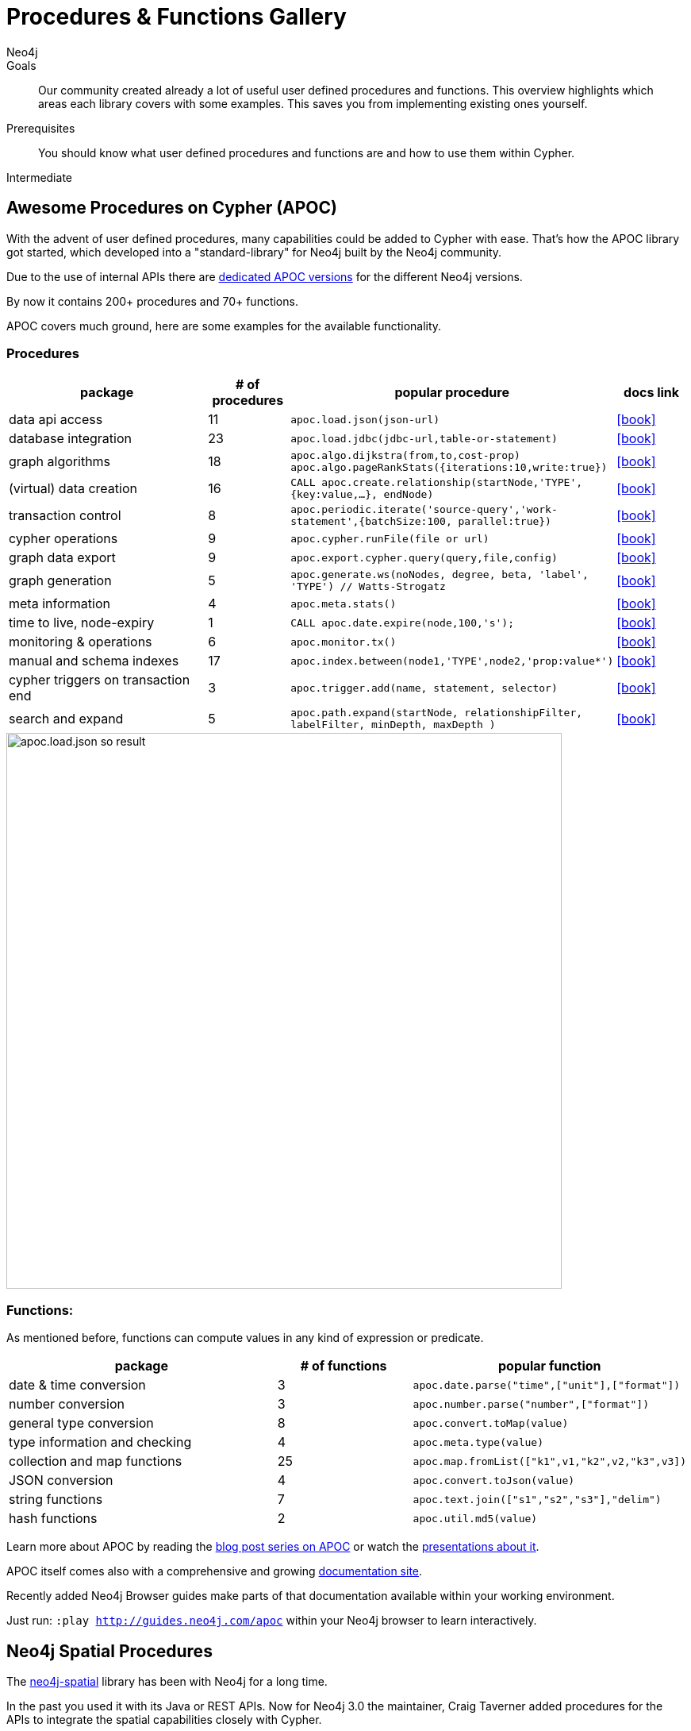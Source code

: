 = Procedures & Functions Gallery
:level: Intermediate
:page-level: Intermediate
:apoc: https://neo4j-contrib.github.io/neo4j-apoc-procedures/
:author: Neo4j
:category: cypher
:tags: cypher, queries, apoc, spatial, rdf, custom-development
:description: Our community created already a lot of useful user defined procedures and functions. This overview highlights which areas each library covers with some examples. This saves you from implementing existing ones yourself.

.Goals
[abstract]
{description}

.Prerequisites
[abstract]
You should know what user defined procedures and functions are and how to use them within Cypher.

[role=expertise {level}]
{level}

[#apoc-library]
== Awesome Procedures on Cypher (APOC)

With the advent of user defined procedures, many capabilities could be added to Cypher with ease.
That's how the APOC library got started, which developed into a "standard-library" for Neo4j built by the Neo4j community.

Due to the use of internal APIs there are https://github.com/neo4j-contrib/neo4j-apoc-procedures#version-compatibility-matrix[dedicated APOC versions] for the different Neo4j versions.

By now it contains 200+ procedures and 70+ functions.

APOC covers much ground, here are some examples for the available functionality.

=== Procedures

[options="header",cols="3a,a,3m,a",subs=attributes]
|===
| package | # of procedures | popular procedure | docs link

| data api access
| 11
| apoc.load.json(json-url)
| icon:book[link={apoc}#_load_json]

| database integration
| 23
| apoc.load.jdbc(jdbc-url,table-or-statement)
| icon:book[link={apoc}#_load_jdbc]

| graph algorithms
| 18
| apoc.algo.dijkstra(from,to,cost-prop) +
apoc.algo.pageRankStats({iterations:10,write:true})
| icon:book[link={apoc}#graph_algorithms]


| (virtual) data creation
| 16
| CALL apoc.create.relationship(startNode,'TYPE',{key:value,…​}, endNode)
| icon:book[link={apoc}#_creating_data]

| transaction control
| 8
| apoc.periodic.iterate('source-query','work-statement',{batchSize:100, parallel:true})
| icon:book[link={apoc}#_job_management_and_periodic_execution]

| cypher operations
| 9
| apoc.cypher.runFile(file or url)
| icon:book[link={apoc}#_cypher_operations]

| graph data export
| 9
| apoc.export.cypher.query(query,file,config)
| icon:book[link={apoc}#_export_import]

| graph generation
| 5
| apoc.generate.ws(noNodes, degree, beta, 'label', 'TYPE') // Watts-Strogatz
| icon:book[link={apoc}#_generating_graphs]

| meta information
| 4
| apoc.meta.stats()
| icon:book[link={apoc}#_meta_graph]

| time to live, node-expiry
| 1
| CALL apoc.date.expire(node,100,'s');
| icon:book[link={apoc}#_timetolive_ttl_expire_nodes]

| monitoring & operations
| 6
| apoc.monitor.tx()
| icon:book[link={apoc}#_warmup]

| manual and schema indexes
| 17
| apoc.index.between(node1,'TYPE',node2,'prop:value*')
| icon:book[link={apoc}#_monitoring]


| cypher triggers on transaction end
| 3
| apoc.trigger.add(name, statement, selector)
| icon:book[link={apoc}#_triggers]

| search and expand
| 5
| apoc.path.expand(startNode, relationshipFilter, labelFilter, minDepth, maxDepth )
| icon:book[link={apoc}#_path_expander]

|===

image::apoc.load.json-so-result.png[width=700]

=== Functions:

As mentioned before, functions can compute values in any kind of expression or predicate.

[options="header",cols="2a,a,2m"]
|===
| package | # of functions | popular function
| date & time conversion
| 3
| apoc.date.parse("time",["unit"],["format"])

| number conversion
| 3
| apoc.number.parse("number",["format"])

| general type conversion
| 8
| apoc.convert.toMap(value)

| type information and checking
| 4
| apoc.meta.type(value)

| collection and map functions
| 25
| apoc.map.fromList(["k1",v1,"k2",v2,"k3",v3])

| JSON conversion
| 4
| apoc.convert.toJson(value)

| string functions
| 7
| apoc.text.join(["s1","s2","s3"],"delim")

| hash functions
| 2
| apoc.util.md5(value)

|===

Learn more about APOC by reading the https://neo4j.com/?s=apoc%20blog[blog post series on APOC] or watch the https://www.youtube.com/channel/UCvze3hU6OZBkB1vkhH2lH9Q/search?query=apoc[presentations about it].

APOC itself comes also with a comprehensive and growing https://neo4j-contrib.github.io/neo4j-apoc-procedures/[documentation site].

Recently added Neo4j Browser guides make parts of that documentation available within your working environment.

Just run: `:play http://guides.neo4j.com/apoc` within your Neo4j browser to learn interactively.

[#apoc-spatial]
== Neo4j Spatial Procedures

The http://github.com/neo4j-contrib/spatial[neo4j-spatial] library has been with Neo4j for a long time.

In the past you used it with its Java or REST APIs.
Now for Neo4j 3.0 the maintainer, Craig Taverner added procedures for the APIs to integrate the spatial capabilities closely with Cypher.

=== Spatial Procedure Overview
// TODO include from spatial docs

Neo4j Spatial is packaged as a ZIP file that can be unzipped into the `$NEO4J_HOME/plugins` directory.
After restarting the server, you should be able to use the following *procedure calls* from Cypher.

Below are some of the most commonly used procedures grouped by type. You can find usage examples below in the legis-graph section.

[options="header",cols="a,4m"]
|===
| type | procedures (spatial.*)
| general  | procedures()
| layers | layer(layer),layers(), layerTypes()
| add layers | addLayer(layer, type, config), addLayerWithEncoder(), addPointLayer(layer), addWKTLayer(name, property)
| remove layers | removeLayer(layer)
| add nodes | addNode(layer,node), addNodes(layer,nodes), updateFromWKT(layer,geometry,geoNodeId)
| add geometries | addWKT(layer, geometry), addWKTs(layer,geometries)
| find / search | bbox(layer, min, max), closest(layer, coordinate, distance), intersects(layer, geometry), withinDistance(layer, coordinate, distance)
| utilities | asGeometry, asExternalGeometry, decodeGeometry, getFeatureAttributes
| import | importShapefile(uri), importShapefileToLayer(layer, uri)
|===

////

// todo auto-generate
.Available Spatial Procedures
[options="headers",cols="2*m"]
|===
|name                           |signature
|spatial.addLayer               |spatial.addLayer(name :: STRING?, type :: STRING?, encoderConfig :: STRING?) :: (node :: NODE?)
|spatial.addLayerWithEncoder    |spatial.addLayerWithEncoder(name :: STRING?, encoder :: STRING?, encoderConfig :: STRING?) :: (node :: NODE?)
|spatial.addNode                |spatial.addNode(layerName :: STRING?, node :: NODE?) :: (node :: NODE?)
|spatial.addNodes               |spatial.addNodes(layerName :: STRING?, nodes :: LIST? OF NODE?) :: (node :: NODE?)
|spatial.addPointLayer          |spatial.addPointLayer(name :: STRING?) :: (node :: NODE?)
|spatial.addPointLayerWithConfig|spatial.addPointLayerWithConfig(name :: STRING?, encoderConfig :: STRING?) :: (node :: NODE?)
|spatial.addPointLayerXY        |spatial.addPointLayerXY(name :: STRING?, xProperty :: STRING?, yProperty :: STRING?) :: (node :: NODE?)
|spatial.addWKT                 |spatial.addWKT(layerName :: STRING?, geometry :: STRING?) :: (node :: NODE?)
|spatial.addWKTLayer            |spatial.addWKTLayer(name :: STRING?, nodePropertyName :: STRING?) :: (node :: NODE?)
|spatial.addWKTs                |spatial.addWKTs(layerName :: STRING?, geometry :: LIST? OF STRING?) :: (node :: NODE?)
|spatial.asExternalGeometry     |spatial.asExternalGeometry(geometry :: ANY?) :: (geometry :: ANY?)
|spatial.asGeometry             |spatial.asGeometry(geometry :: ANY?) :: (geometry :: ANY?)
|spatial.bbox                   |spatial.bbox(layerName :: STRING?, min :: ANY?, max :: ANY?) :: (node :: NODE?)
|spatial.closest                |spatial.closest(layerName :: STRING?, coordinate :: ANY?, distanceInKm :: FLOAT?) :: (node :: NODE?)
|spatial.decodeGeometry         |spatial.decodeGeometry(layerName :: STRING?, node :: NODE?) :: (geometry :: ANY?)
|spatial.getFeatureAttributes   |spatial.getFeatureAttributes(name :: STRING?) :: (name :: STRING?)
|spatial.importShapefile        |spatial.importShapefile(uri :: STRING?) :: (node :: NODE?)
|spatial.importShapefileToLayer |spatial.importShapefileToLayer(layerName :: STRING?, uri :: STRING?) :: (node :: NODE?)
|spatial.intersects             |spatial.intersects(layerName :: STRING?, geometry :: ANY?) :: (node :: NODE?)
|spatial.layer                  |spatial.layer(name :: STRING?) :: (node :: NODE?)
|spatial.layerTypes             |spatial.layerTypes() :: (name :: STRING?, signature :: STRING?)
|spatial.layers                 |spatial.layers() :: (name :: STRING?, signature :: STRING?)
|spatial.procedures             |spatial.procedures() :: (name :: STRING?, signature :: STRING?)
|spatial.removeLayer            |spatial.removeLayer(name :: STRING?) :: VOID
|spatial.setFeatureAttributes   |spatial.setFeatureAttributes(name :: STRING?, attributeNames :: LIST? OF STRING?) :: (node :: NODE?)
|spatial.updateFromWKT          |spatial.updateFromWKT(layerName :: STRING?, geometry :: STRING?, geometryNodeId :: INTEGER?) :: (node :: NODE?)
|spatial.withinDistance         |spatial.withinDistance(layerName :: STRING?, coordinate :: ANY?, distanceInKm :: FLOAT?) :: (node :: NODE?, distance :: FLOAT?)
|===

////

[[legis-graph]]
=== Using Neo4j Spatial Procedures in legis-graph-spatial

William Lyon demonstrates how to use them in the http://www.lyonwj.com/2016/08/09/neo4j-spatial-procedures-congressional-boundaries/[Legis-Graph-Spatial Blog post] with the https://github.com/legis-graph/legis-graph-spatial[code being available on GitHub]

image::ca_san_mateo.png[width=500]

.create a WKT layer
[source,cypher]
----
call spatial.addWKTLayer('geom', 'wkt')
----

.match on all District nodes and add them to the WKT layer
[source,cypher]
----
MATCH (d:District)
WITH collect(d) AS districts
CALL spatial.addNodes('geom', districts) YIELD node
RETURN count(*)
----

.Find Geometry within distance and related
[source,cypher]
----
WITH {latitude: 37.563440, longitude: -122.322265} AS coordinate
CALL spatial.withinDistance('geom', coordinate, 1) YIELD node AS district
MATCH (district)<-[:REPRESENTS]-(legislator:Legislator)
RETURN district.state, legislator.govtrackID, legislator.lastName, legislator.currentParty AS party
----

[#apoc-rdf]
== Semantic Web (RDF / Ontology) Procedures

Neo4j Consultant Jesus Barrasa wrote a number of procedures for importing and managing semantic web data.


.import RDF formats and convert them into the property graph model
[source,cypher.noplay]
----
CALL semantics.importRDF(rdf-url-or-file,format, shorten-url-flag, batch-commit-size);
----

.import ontologies into Neo4j ontologies for graph generation and checking
[source,cypher.noplay]
----
CALL semantics.LiteOntoImport(own-url-or-file,'RDF/XML')
----

image::https://jesusbarrasa.files.wordpress.com/2016/06/screen-shot-2016-06-09-at-00-45-38.png?w=700[]

You can find them https://github.com/jbarrasa/neosemantics[here on GitHub], for more detail see his https://jesusbarrasa.wordpress.com/?s=procedure[blog post series].

[#apoc-custom]
== Developing your own Procedures and Functions

=== Writing your first Function

You can find details on writing and testing procedures in the link:/docs/java-reference/current/extending-neo4j/procedures-and-functions/introduction/[Neo4j Manual^].

There is even an https://github.com/neo4j-examples/neo4j-procedure-template[example GitHub repository] with detailed documentation and comments that you can clone directly and use as a starting point.

User-defined functions are simpler, so let's look at one here:

* `@UserFunction` annotated, named Java Methods
** default name is `class package + "." +  method-name`
* take `@Name`'ed parameters (with optional default values)
* return a single value
* are read only
* can use `@Context` injected `GraphDatabaseService` etc
* run within Transaction of the Cypher Statement

.simple user defined uuid function
[source,java]
----
@UserFunction("create.uuid")
@Description("creates an UUID (universally unique id)")
public String uuid() {
   return UUID.randomUUID().toString();
}
----

////
cp $GROOVY_HOME/lib/groovy-2.*.jar $NEO4J_HOME/plugins/
$GROOVY_HOME/groovyc function.groovy && jar cf $NEO4J_HOME/plugins/uuid.jar UDF.class


@Grab(value="org.neo4j:neo4j:3.1.0-BETA1",initClass=false)


class UDF {
   @UserFunction("create.uuid")
   @Description("creates an UUID")
   def String uuid() { UUID.randomUUID().toString() }
}
////


.use the function like this
[source,cypher.fragment]
----
CREATE (p:Person {id: create.uuid(), name: $name})
----

=== Testing the Function

The Neo4j testing library `neo4j-harness` enables you to spin up a Neo4j server, provide fixtures for data setup and register your functions and procedures.

You then call and test test the function via the bolt - `neo4j-java-driver`.

[source,java]
----
@Rule
public Neo4jRule neo4j = new Neo4jRule()
                         .withFunction( UUIDs.class );
...

try( Driver driver = GraphDatabase.driver( neo4j.boltURI() , config ) {
    Session session = driver.session();
    String uuid = session.run("RETURN create.uuid() AS uuid")
                         .single().get( 0 ).asString();
    assertThat( uuid,....);
}
----

=== Writing a Procedure

User defined procedures are similar:

* `@Procedure` annotated, Java methods
* with an additional `mode` attribute (`Read, Write, Dbms`)
* return a `Stream` of value objects (DTO) with `public` fields
* value object fields are turned into result columns to be `YIELD`ed

.Expose dijkstra algoritm from the Java API to Cypher
[source,java]
----
@Procedure(mode = Write)
@Description("apoc.algo.dijkstra(startNode, endNode, 'KNOWS', 'distance') YIELD path," +
       " weight - run dijkstra with relationship property name as cost function")
public Stream<WeightedPathResult> dijkstra(
       @Name("startNode") Node startNode,
       @Name("endNode") Node endNode,
       @Name("type") String type,
       @Name("costProperty") String costProperty) {


   PathFinder<WeightedPath> algo = GraphAlgoFactory.dijkstra(
           PathExpanders.forType(RelationshipType.withName(type)),
           costProperty);
   Iterable<WeightedPath> allPaths = algo.findAllPaths(startNode, endNode);
   return Iterables.asCollection(allPaths).stream()
           .map(WeightedPathResult::new);
}

public static class WeightedPathResult {
   public final Path path;
   public final double weight;
   public WeightedPathResult(WeightedPath wp) { this.path = wp; this.weight = wp.weight(); }
}
----

Use a build tool (like maven, gradle, ant) to package your code into a jar-file and copy that into `$NEO4J_HOME/plugins`
Make sure required dependencies are added as well, either to your jar or the plugins directory.
